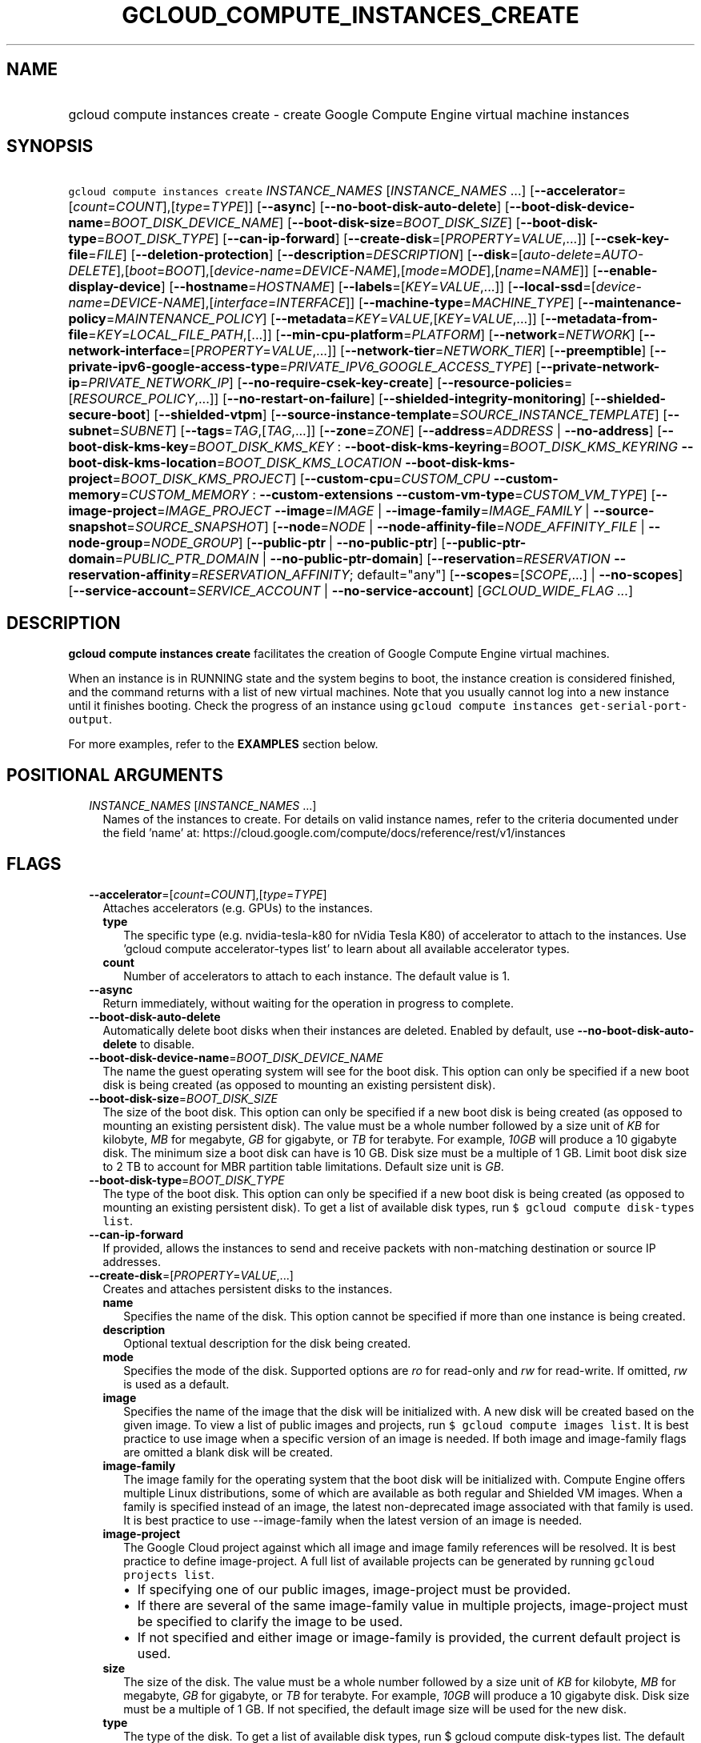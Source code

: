 
.TH "GCLOUD_COMPUTE_INSTANCES_CREATE" 1



.SH "NAME"
.HP
gcloud compute instances create \- create Google Compute Engine virtual machine instances



.SH "SYNOPSIS"
.HP
\f5gcloud compute instances create\fR \fIINSTANCE_NAMES\fR [\fIINSTANCE_NAMES\fR\ ...] [\fB\-\-accelerator\fR=[\fIcount\fR=\fICOUNT\fR],[\fItype\fR=\fITYPE\fR]] [\fB\-\-async\fR] [\fB\-\-no\-boot\-disk\-auto\-delete\fR] [\fB\-\-boot\-disk\-device\-name\fR=\fIBOOT_DISK_DEVICE_NAME\fR] [\fB\-\-boot\-disk\-size\fR=\fIBOOT_DISK_SIZE\fR] [\fB\-\-boot\-disk\-type\fR=\fIBOOT_DISK_TYPE\fR] [\fB\-\-can\-ip\-forward\fR] [\fB\-\-create\-disk\fR=[\fIPROPERTY\fR=\fIVALUE\fR,...]] [\fB\-\-csek\-key\-file\fR=\fIFILE\fR] [\fB\-\-deletion\-protection\fR] [\fB\-\-description\fR=\fIDESCRIPTION\fR] [\fB\-\-disk\fR=[\fIauto\-delete\fR=\fIAUTO\-DELETE\fR],[\fIboot\fR=\fIBOOT\fR],[\fIdevice\-name\fR=\fIDEVICE\-NAME\fR],[\fImode\fR=\fIMODE\fR],[\fIname\fR=\fINAME\fR]] [\fB\-\-enable\-display\-device\fR] [\fB\-\-hostname\fR=\fIHOSTNAME\fR] [\fB\-\-labels\fR=[\fIKEY\fR=\fIVALUE\fR,...]] [\fB\-\-local\-ssd\fR=[\fIdevice\-name\fR=\fIDEVICE\-NAME\fR],[\fIinterface\fR=\fIINTERFACE\fR]] [\fB\-\-machine\-type\fR=\fIMACHINE_TYPE\fR] [\fB\-\-maintenance\-policy\fR=\fIMAINTENANCE_POLICY\fR] [\fB\-\-metadata\fR=\fIKEY\fR=\fIVALUE\fR,[\fIKEY\fR=\fIVALUE\fR,...]] [\fB\-\-metadata\-from\-file\fR=\fIKEY\fR=\fILOCAL_FILE_PATH\fR,[...]] [\fB\-\-min\-cpu\-platform\fR=\fIPLATFORM\fR] [\fB\-\-network\fR=\fINETWORK\fR] [\fB\-\-network\-interface\fR=[\fIPROPERTY\fR=\fIVALUE\fR,...]] [\fB\-\-network\-tier\fR=\fINETWORK_TIER\fR] [\fB\-\-preemptible\fR] [\fB\-\-private\-ipv6\-google\-access\-type\fR=\fIPRIVATE_IPV6_GOOGLE_ACCESS_TYPE\fR] [\fB\-\-private\-network\-ip\fR=\fIPRIVATE_NETWORK_IP\fR] [\fB\-\-no\-require\-csek\-key\-create\fR] [\fB\-\-resource\-policies\fR=[\fIRESOURCE_POLICY\fR,...]] [\fB\-\-no\-restart\-on\-failure\fR] [\fB\-\-shielded\-integrity\-monitoring\fR] [\fB\-\-shielded\-secure\-boot\fR] [\fB\-\-shielded\-vtpm\fR] [\fB\-\-source\-instance\-template\fR=\fISOURCE_INSTANCE_TEMPLATE\fR] [\fB\-\-subnet\fR=\fISUBNET\fR] [\fB\-\-tags\fR=\fITAG\fR,[\fITAG\fR,...]] [\fB\-\-zone\fR=\fIZONE\fR] [\fB\-\-address\fR=\fIADDRESS\fR\ |\ \fB\-\-no\-address\fR] [\fB\-\-boot\-disk\-kms\-key\fR=\fIBOOT_DISK_KMS_KEY\fR\ :\ \fB\-\-boot\-disk\-kms\-keyring\fR=\fIBOOT_DISK_KMS_KEYRING\fR\ \fB\-\-boot\-disk\-kms\-location\fR=\fIBOOT_DISK_KMS_LOCATION\fR\ \fB\-\-boot\-disk\-kms\-project\fR=\fIBOOT_DISK_KMS_PROJECT\fR] [\fB\-\-custom\-cpu\fR=\fICUSTOM_CPU\fR\ \fB\-\-custom\-memory\fR=\fICUSTOM_MEMORY\fR\ :\ \fB\-\-custom\-extensions\fR\ \fB\-\-custom\-vm\-type\fR=\fICUSTOM_VM_TYPE\fR] [\fB\-\-image\-project\fR=\fIIMAGE_PROJECT\fR\ \fB\-\-image\fR=\fIIMAGE\fR\ |\ \fB\-\-image\-family\fR=\fIIMAGE_FAMILY\fR\ |\ \fB\-\-source\-snapshot\fR=\fISOURCE_SNAPSHOT\fR] [\fB\-\-node\fR=\fINODE\fR\ |\ \fB\-\-node\-affinity\-file\fR=\fINODE_AFFINITY_FILE\fR\ |\ \fB\-\-node\-group\fR=\fINODE_GROUP\fR] [\fB\-\-public\-ptr\fR\ |\ \fB\-\-no\-public\-ptr\fR] [\fB\-\-public\-ptr\-domain\fR=\fIPUBLIC_PTR_DOMAIN\fR\ |\ \fB\-\-no\-public\-ptr\-domain\fR] [\fB\-\-reservation\fR=\fIRESERVATION\fR\ \fB\-\-reservation\-affinity\fR=\fIRESERVATION_AFFINITY\fR;\ default="any"] [\fB\-\-scopes\fR=[\fISCOPE\fR,...]\ |\ \fB\-\-no\-scopes\fR] [\fB\-\-service\-account\fR=\fISERVICE_ACCOUNT\fR\ |\ \fB\-\-no\-service\-account\fR] [\fIGCLOUD_WIDE_FLAG\ ...\fR]



.SH "DESCRIPTION"

\fBgcloud compute instances create\fR facilitates the creation of Google Compute
Engine virtual machines.

When an instance is in RUNNING state and the system begins to boot, the instance
creation is considered finished, and the command returns with a list of new
virtual machines. Note that you usually cannot log into a new instance until it
finishes booting. Check the progress of an instance using \f5gcloud compute
instances get\-serial\-port\-output\fR.

For more examples, refer to the \fBEXAMPLES\fR section below.



.SH "POSITIONAL ARGUMENTS"

.RS 2m
.TP 2m
\fIINSTANCE_NAMES\fR [\fIINSTANCE_NAMES\fR ...]
Names of the instances to create. For details on valid instance names, refer to
the criteria documented under the field 'name' at:
https://cloud.google.com/compute/docs/reference/rest/v1/instances


.RE
.sp

.SH "FLAGS"

.RS 2m
.TP 2m
\fB\-\-accelerator\fR=[\fIcount\fR=\fICOUNT\fR],[\fItype\fR=\fITYPE\fR]
Attaches accelerators (e.g. GPUs) to the instances.

.RS 2m
.TP 2m
\fBtype\fR
The specific type (e.g. nvidia\-tesla\-k80 for nVidia Tesla K80) of accelerator
to attach to the instances. Use 'gcloud compute accelerator\-types list' to
learn about all available accelerator types.

.TP 2m
\fBcount\fR
Number of accelerators to attach to each instance. The default value is 1.

.RE
.sp
.TP 2m
\fB\-\-async\fR
Return immediately, without waiting for the operation in progress to complete.

.TP 2m
\fB\-\-boot\-disk\-auto\-delete\fR
Automatically delete boot disks when their instances are deleted. Enabled by
default, use \fB\-\-no\-boot\-disk\-auto\-delete\fR to disable.

.TP 2m
\fB\-\-boot\-disk\-device\-name\fR=\fIBOOT_DISK_DEVICE_NAME\fR
The name the guest operating system will see for the boot disk. This option can
only be specified if a new boot disk is being created (as opposed to mounting an
existing persistent disk).

.TP 2m
\fB\-\-boot\-disk\-size\fR=\fIBOOT_DISK_SIZE\fR
The size of the boot disk. This option can only be specified if a new boot disk
is being created (as opposed to mounting an existing persistent disk). The value
must be a whole number followed by a size unit of \f5\fIKB\fR\fR for kilobyte,
\f5\fIMB\fR\fR for megabyte, \f5\fIGB\fR\fR for gigabyte, or \f5\fITB\fR\fR for
terabyte. For example, \f5\fI10GB\fR\fR will produce a 10 gigabyte disk. The
minimum size a boot disk can have is 10 GB. Disk size must be a multiple of 1
GB. Limit boot disk size to 2 TB to account for MBR partition table limitations.
Default size unit is \f5\fIGB\fR\fR.

.TP 2m
\fB\-\-boot\-disk\-type\fR=\fIBOOT_DISK_TYPE\fR
The type of the boot disk. This option can only be specified if a new boot disk
is being created (as opposed to mounting an existing persistent disk). To get a
list of available disk types, run \f5$ gcloud compute disk\-types list\fR.

.TP 2m
\fB\-\-can\-ip\-forward\fR
If provided, allows the instances to send and receive packets with non\-matching
destination or source IP addresses.

.TP 2m
\fB\-\-create\-disk\fR=[\fIPROPERTY\fR=\fIVALUE\fR,...]
Creates and attaches persistent disks to the instances.

.RS 2m
.TP 2m
\fBname\fR
Specifies the name of the disk. This option cannot be specified if more than one
instance is being created.

.TP 2m
\fBdescription\fR
Optional textual description for the disk being created.

.TP 2m
\fBmode\fR
Specifies the mode of the disk. Supported options are \f5\fIro\fR\fR for
read\-only and \f5\fIrw\fR\fR for read\-write. If omitted, \f5\fIrw\fR\fR is
used as a default.

.TP 2m
\fBimage\fR
Specifies the name of the image that the disk will be initialized with. A new
disk will be created based on the given image. To view a list of public images
and projects, run \f5$ gcloud compute images list\fR. It is best practice to use
image when a specific version of an image is needed. If both image and
image\-family flags are omitted a blank disk will be created.

.TP 2m
\fBimage\-family\fR
The image family for the operating system that the boot disk will be initialized
with. Compute Engine offers multiple Linux distributions, some of which are
available as both regular and Shielded VM images. When a family is specified
instead of an image, the latest non\-deprecated image associated with that
family is used. It is best practice to use \-\-image\-family when the latest
version of an image is needed.

.TP 2m
\fBimage\-project\fR
The Google Cloud project against which all image and image family references
will be resolved. It is best practice to define image\-project. A full list of
available projects can be generated by running \f5gcloud projects list\fR.

.RS 2m
.IP "\(bu" 2m
If specifying one of our public images, image\-project must be provided.
.IP "\(bu" 2m
If there are several of the same image\-family value in multiple projects,
image\-project must be specified to clarify the image to be used.
.IP "\(bu" 2m
If not specified and either image or image\-family is provided, the current
default project is used.

.RE
.sp
.TP 2m
\fBsize\fR
The size of the disk. The value must be a whole number followed by a size unit
of \f5\fIKB\fR\fR for kilobyte, \f5\fIMB\fR\fR for megabyte, \f5\fIGB\fR\fR for
gigabyte, or \f5\fITB\fR\fR for terabyte. For example, \f5\fI10GB\fR\fR will
produce a 10 gigabyte disk. Disk size must be a multiple of 1 GB. If not
specified, the default image size will be used for the new disk.

.TP 2m
\fBtype\fR
The type of the disk. To get a list of available disk types, run $ gcloud
compute disk\-types list. The default disk type is \f5\fIpd\-standard\fR\fR.

.TP 2m
\fBdevice\-name\fR
An optional name that indicates the disk name the guest operating system will
see. If omitted, a device name of the form \f5persistent\-disk\-N\fR will be
used.

.TP 2m
\fBauto\-delete\fR
If \f5\fIyes\fR\fR, this persistent disk will be automatically deleted when the
instance is deleted. However, if the disk is later detached from the instance,
this option won't apply. The default value for this is \f5\fIyes\fR\fR.

.TP 2m
\fBboot\fR
If \f5\fIyes\fR\fR, indicates that this is a boot disk. The instance will use
the first partition of the disk for its root file system. The default value for
this is \f5\fIno\fR\fR.

.TP 2m
\fBkms\-key\fR
Fully qualified Cloud KMS cryptokey name that will protect the disk.

This can either be the fully qualified path or the name.

The fully qualified Cloud KMS cryptokey name format is:
\f5\fIprojects/<kms\-project>/locations/<kms\-location>/keyRings/<kms\-keyring>/
cryptoKeys/<key\-name>\fR\fR.

If the value is not fully qualified then kms\-location, kms\-keyring, and
optionally kms\-project are required.

See https://cloud.google.com/compute/docs/disks/customer\-managed\-encryption
for more details.

.TP 2m
\fBkms\-project\fR
Project that contains the Cloud KMS cryptokey that will protect the disk.

If the project is not specified then the project where the disk is being created
will be used.

If this flag is set then key\-location, kms\-keyring, and kms\-key are required.

See https://cloud.google.com/compute/docs/disks/customer\-managed\-encryption
for more details.

.TP 2m
\fBkms\-location\fR
Location of the Cloud KMS cryptokey to be used for protecting the disk.

All Cloud KMS cryptokeys are reside in a 'location'. To get a list of possible
locations run 'gcloud kms locations list'. If this flag is set then kms\-keyring
and kms\-key are required. See
https://cloud.google.com/compute/docs/disks/customer\-managed\-encryption for
more details.

.TP 2m
\fBkms\-keyring\fR
The keyring which contains the Cloud KMS cryptokey that will protect the disk.

If this flag is set then kms\-location and kms\-key are required.

See https://cloud.google.com/compute/docs/disks/customer\-managed\-encryption
for more details.

.TP 2m
\fBsource\-snapshot\fR
The source disk snapshot that will be used to create the disk. You can provide
this as a full URL to the snapshot or just the snapshot name. For example, the
following are valid values:

.RS 2m
.IP "\(bu" 2m

https://compute.googleapis.com/compute/v1/projects/myproject/global/snapshots/snapshot
.RS 2m
.IP "\(bu" 2m
snapshot
.RE
.RE
.RE
.RE
.sp

.RS 2m
.TP 2m
\fB\-\-csek\-key\-file\fR=\fIFILE\fR
Path to a Customer\-Supplied Encryption Key (CSEK) key file, mapping Google
Compute Engine resources to user managed keys to be used when creating,
mounting, or snapshotting disks.

If you pass \f5\-\fR as value of the flag the CSEK will be read from stdin. See
https://cloud.google.com/compute/docs/disks/customer\-supplied\-encryption for
more details.

.TP 2m
\fB\-\-deletion\-protection\fR
Enables deletion protection for the instance.

.TP 2m
\fB\-\-description\fR=\fIDESCRIPTION\fR
Specifies a textual description of the instances.

.TP 2m
\fB\-\-disk\fR=[\fIauto\-delete\fR=\fIAUTO\-DELETE\fR],[\fIboot\fR=\fIBOOT\fR],[\fIdevice\-name\fR=\fIDEVICE\-NAME\fR],[\fImode\fR=\fIMODE\fR],[\fIname\fR=\fINAME\fR]
Attaches persistent disks to the instances. The disks specified must already
exist.

.RS 2m
.TP 2m
\fBname\fR
The disk to attach to the instances. When creating more than one instance and
using this property, the only valid mode for attaching the disk is read\-only
(see \fBmode\fR below).

.TP 2m
\fBmode\fR
Specifies the mode of the disk. Supported options are \f5\fIro\fR\fR for
read\-only and \f5\fIrw\fR\fR for read\-write. If omitted, \f5\fIrw\fR\fR is
used as a default. It is an error for mode to be \f5\fIrw\fR\fR when creating
more than one instance because read\-write disks can only be attached to a
single instance.

.TP 2m
\fBboot\fR
If \f5\fIyes\fR\fR, indicates that this is a boot disk. The virtual machines
will use the first partition of the disk for their root file systems. The
default value for this is \f5\fIno\fR\fR.

.TP 2m
\fBdevice\-name\fR
An optional name that indicates the disk name the guest operating system will
see. If omitted, a device name of the form \f5persistent\-disk\-N\fR will be
used.

.TP 2m
\fBauto\-delete\fR
If \f5\fIyes\fR\fR, this persistent disk will be automatically deleted when the
instance is deleted. However, if the disk is later detached from the instance,
this option won't apply. The default value for this is \f5\fIyes\fR\fR.

.RE
.sp
.TP 2m
\fB\-\-enable\-display\-device\fR
Enable a display device on VM instances. Disabled by default.

.TP 2m
\fB\-\-hostname\fR=\fIHOSTNAME\fR
Specify the hostname of the instance to be created. The specified hostname must
be RFC1035 compliant. If hostname is not specified, the default hostname is
[INSTANCE_NAME].c.[PROJECT_ID].internal when using the global DNS, and
[INSTANCE_NAME].[ZONE].c.[PROJECT_ID].internal when using zonal DNS.

.TP 2m
\fB\-\-labels\fR=[\fIKEY\fR=\fIVALUE\fR,...]
List of label KEY=VALUE pairs to add.

Keys must start with a lowercase character and contain only hyphens (\f5\-\fR),
underscores (\f5_\fR), lowercase characters, and numbers. Values must contain
only hyphens (\f5\-\fR), underscores (\f5_\fR), lowercase characters, and
numbers.

.TP 2m
\fB\-\-local\-ssd\fR=[\fIdevice\-name\fR=\fIDEVICE\-NAME\fR],[\fIinterface\fR=\fIINTERFACE\fR]
Attaches a local SSD to the instances.

.RS 2m
.TP 2m
\fBdevice\-name\fR
Optional. A name that indicates the disk name the guest operating system will
see. Can only be specified if \f5interface\fR is \f5SCSI\fR. If omitted, a
device name of the form \f5\fIlocal\-ssd\-N\fR\fR will be used.

.TP 2m
\fBinterface\fR
Optional. The kind of disk interface exposed to the VM for this SSD. Valid
values are \f5\fISCSI\fR\fR and \f5\fINVME\fR\fR. SCSI is the default and is
supported by more guest operating systems. NVME may provide higher performance.

.RE
.sp
.TP 2m
\fB\-\-machine\-type\fR=\fIMACHINE_TYPE\fR
Specifies the machine type used for the instances. To get a list of available
machine types, run 'gcloud compute machine\-types list'. If unspecified, the
default type is n1\-standard\-1.

.TP 2m
\fB\-\-maintenance\-policy\fR=\fIMAINTENANCE_POLICY\fR
Specifies the behavior of the instances when their host machines undergo
maintenance. The default is MIGRATE. \fIMAINTENANCE_POLICY\fR must be one of:

.RS 2m
.TP 2m
\fBMIGRATE\fR
The instances should be migrated to a new host. This will temporarily impact the
performance of instances during a migration event.
.TP 2m
\fBTERMINATE\fR
The instances should be terminated.
.RE
.sp


.TP 2m
\fB\-\-metadata\fR=\fIKEY\fR=\fIVALUE\fR,[\fIKEY\fR=\fIVALUE\fR,...]
Metadata to be made available to the guest operating system running on the
instances. Each metadata entry is a key/value pair separated by an equals sign.
Each metadata key must be unique and have a max of 128 bytes in length. Each
value must have a max of 256 KB in length. Multiple arguments can be passed to
this flag, e.g., \f5\fI\-\-metadata
key\-1=value\-1,key\-2=value\-2,key\-3=value\-3\fR\fR. The combined total size
for all metadata entries is 512 KB.

In images that have Compute Engine tools installed on them, such as the official
images (https://cloud.google.com/compute/docs/images), the following metadata
keys have special meanings:

.RS 2m
.TP 2m
\fBstartup\-script\fR
Specifies a script that will be executed by the instances once they start
running. For convenience, \f5\fI\-\-metadata\-from\-file\fR\fR can be used to
pull the value from a file.

.TP 2m
\fBstartup\-script\-url\fR
Same as \f5\fIstartup\-script\fR\fR except that the script contents are pulled
from a publicly\-accessible location on the web.

.RE
.sp
.TP 2m
\fB\-\-metadata\-from\-file\fR=\fIKEY\fR=\fILOCAL_FILE_PATH\fR,[...]
Same as \f5\fI\-\-metadata\fR\fR except that the value for the entry will be
read from a local file. This is useful for values that are too large such as
\f5\fIstartup\-script\fR\fR contents.

.TP 2m
\fB\-\-min\-cpu\-platform\fR=\fIPLATFORM\fR
When specified, the VM will be scheduled on host with specified CPU architecture
or a newer one. To list available CPU platforms in given zone, run:

.RS 2m
$ gcloud compute zones describe ZONE \e
  \-\-format="value(availableCpuPlatforms)"
.RE

Default setting is "AUTOMATIC".

CPU platform selection is available only in selected zones.

You can find more information on\-line:
https://cloud.google.com/compute/docs/instances/specify\-min\-cpu\-platform

.TP 2m
\fB\-\-network\fR=\fINETWORK\fR
Specifies the network that the instances will be part of. If \-\-subnet is also
specified subnet must be a subnetwork of network specified by \-\-network. If
neither is specified, this defaults to the "default" network.

.TP 2m
\fB\-\-network\-interface\fR=[\fIPROPERTY\fR=\fIVALUE\fR,...]
Adds a network interface to the instance. Mutually exclusive with any of these
flags: \fB\-\-address\fR, \fB\-\-network\fR, \fB\-\-network\-tier\fR,
\fB\-\-subnet\fR, \fB\-\-private\-network\-ip\fR. This flag can be repeated to
specify multiple network interfaces.

The following keys are allowed:
.RS 2m
.TP 2m
\fBaddress\fR
Assigns the given external address to the instance that is created. Specifying
an empty string will assign an ephemeral IP. Mutually exclusive with
no\-address. If neither key is present the instance will get an ephemeral IP.

.TP 2m
\fBnetwork\fR
Specifies the network that the interface will be part of. If subnet is also
specified it must be subnetwork of this network. If neither is specified, this
defaults to the "default" network.

.TP 2m
\fBno\-address\fR
If specified the interface will have no external IP. Mutually exclusive with
address. If neither key is present the instance will get an ephemeral IP.

.TP 2m
\fBnetwork\-tier\fR
Specifies the network tier of the interface. \f5\fINETWORK_TIER\fR\fR must be
one of: \f5PREMIUM\fR, \f5STANDARD\fR. The default value is \f5PREMIUM\fR.

.TP 2m
\fBprivate\-network\-ip\fR
Assigns the given RFC1918 IP address to the interface.

.TP 2m
\fBsubnet\fR
Specifies the subnet that the interface will be part of. If network key is also
specified this must be a subnetwork of the specified network.

.TP 2m
\fBaliases\fR
Specifies the IP alias ranges to allocate for this interface. If there are
multiple IP alias ranges, they are separated by semicolons.

For example:

.RS 2m
\-\-aliases="10.128.1.0/24;range1:/32"
.RE


Each IP alias range consists of a range name and an IP range separated by a
colon, or just the IP range. The range name is the name of the range within the
network interface's subnet from which to allocate an IP alias range. If
unspecified, it defaults to the primary IP range of the subnet. The IP range can
be a CIDR range (e.g. \f5192.168.100.0/24\fR), a single IP address (e.g.
\f5192.168.100.1\fR), or a netmask in CIDR format (e.g. \f5/24\fR). If the IP
range is specified by CIDR range or single IP address, it must belong to the
CIDR range specified by the range name on the subnet. If the IP range is
specified by netmask, the IP allocator will pick an available range with the
specified netmask and allocate it to this network interface.

.RE
.sp
.TP 2m
\fB\-\-network\-tier\fR=\fINETWORK_TIER\fR
Specifies the network tier that will be used to configure the instance.
\f5\fINETWORK_TIER\fR\fR must be one of: \f5PREMIUM\fR, \f5STANDARD\fR. The
default value is \f5PREMIUM\fR.

.TP 2m
\fB\-\-preemptible\fR
If provided, instances will be preemptible and time\-limited. Instances may be
preempted to free up resources for standard VM instances, and will only be able
to run for a limited amount of time. Preemptible instances can not be restarted
and will not migrate.

.TP 2m
\fB\-\-private\-ipv6\-google\-access\-type\fR=\fIPRIVATE_IPV6_GOOGLE_ACCESS_TYPE\fR
The private IPv6 Google access type for the VM.
\fIPRIVATE_IPV6_GOOGLE_ACCESS_TYPE\fR must be one of:
\fBenable\-bidirectional\-access\fR, \fBenable\-outbound\-vm\-access\fR,
\fBinherit\-subnetwork\fR.

.TP 2m
\fB\-\-private\-network\-ip\fR=\fIPRIVATE_NETWORK_IP\fR
Specifies the RFC1918 IP to assign to the instance. The IP should be in the
subnet or legacy network IP range.

.TP 2m
\fB\-\-require\-csek\-key\-create\fR
Refuse to create resources not protected by a user managed key in the key file
when \-\-csek\-key\-file is given. This behavior is enabled by default to
prevent incorrect gcloud invocations from accidentally creating resources with
no user managed key. Disabling the check allows creation of some resources
without a matching Customer\-Supplied Encryption Key in the supplied
\-\-csek\-key\-file. See
https://cloud.google.com/compute/docs/disks/customer\-supplied\-encryption for
more details. Enabled by default, use \fB\-\-no\-require\-csek\-key\-create\fR
to disable.

.TP 2m
\fB\-\-resource\-policies\fR=[\fIRESOURCE_POLICY\fR,...]
A list of resource policy names to be added to the instance. The policies must
exist in the same region as the instance.

.TP 2m
\fB\-\-restart\-on\-failure\fR
The instances will be restarted if they are terminated by Compute Engine. This
does not affect terminations performed by the user. Enabled by default, use
\fB\-\-no\-restart\-on\-failure\fR to disable.

.TP 2m
\fB\-\-shielded\-integrity\-monitoring\fR
Enables monitoring and attestation of the boot integrity of the instance. The
attestation is performed against the integrity policy baseline. This baseline is
initially derived from the implicitly trusted boot image when the instance is
created. This baseline can be updated by using
\f5\-\-shielded\-vm\-learn\-integrity\-policy\fR. On Shielded VMs, integrity
monitoring is enabled by default. For information about how to modify Shielded
VM options, see
https://cloud.google.com/compute/docs/instances/modifying\-shielded\-vm.

.TP 2m
\fB\-\-shielded\-secure\-boot\fR
The instance boots with secure boot enabled. On Shielded VMs, Secure Boot is not
enabled by default. For information about how to modify Shielded VM options, see
https://cloud.google.com/compute/docs/instances/modifying\-shielded\-vm.

.TP 2m
\fB\-\-shielded\-vtpm\fR
The instance boots with the TPM (Trusted Platform Module) enabled. A TPM is a
hardware module that can be used for different security operations such as
remote attestation, encryption, and sealing of keys. On Shielded VMs, vTPM is
enabled by default. For information about how to modify Shielded VM options, see
https://cloud.google.com/compute/docs/instances/modifying\-shielded\-vm.

.TP 2m
\fB\-\-source\-instance\-template\fR=\fISOURCE_INSTANCE_TEMPLATE\fR
The name of the instance template that the instance will be created from.

Users can also override machine type and labels. Values of other flags will be
ignored and \f5\-\-source\-instance\-template\fR will be used instead.

.TP 2m
\fB\-\-subnet\fR=\fISUBNET\fR
Specifies the subnet that the instances will be part of. If \-\-network is also
specified subnet must be a subnetwork of network specified by \-\-network.

.TP 2m
\fB\-\-tags\fR=\fITAG\fR,[\fITAG\fR,...]
Specifies a list of tags to apply to the instance. These tags allow network
firewall rules and routes to be applied to specified VM instances. See \fBgcloud
compute firewall\-rules create\fR(1) for more details.

To read more about configuring network tags, read this guide:
https://cloud.google.com/vpc/docs/add\-remove\-network\-tags

To list instances with their respective status and tags, run:

.RS 2m
$ gcloud compute instances list \e
    \-\-format='table(name,status,tags.list())'
.RE

To list instances tagged with a specific tag, \f5tag1\fR, run:

.RS 2m
$ gcloud compute instances list \-\-filter='tags:tag1'
.RE

.TP 2m
\fB\-\-zone\fR=\fIZONE\fR
Zone of the instances to create. If not specified and the
\f5\fIcompute/zone\fR\fR property isn't set, you may be prompted to select a
zone.

To avoid prompting when this flag is omitted, you can set the
\f5\fIcompute/zone\fR\fR property:

.RS 2m
$ gcloud config set compute/zone ZONE
.RE

A list of zones can be fetched by running:

.RS 2m
$ gcloud compute zones list
.RE

To unset the property, run:

.RS 2m
$ gcloud config unset compute/zone
.RE

Alternatively, the zone can be stored in the environment variable
\f5\fICLOUDSDK_COMPUTE_ZONE\fR\fR.

.TP 2m

At most one of these may be specified:

.RS 2m
.TP 2m
\fB\-\-address\fR=\fIADDRESS\fR
Assigns the given external address to the instance that is created. The address
may be an IP address or the name or URI of an address resource. This option can
only be used when creating a single instance.

.TP 2m
\fB\-\-no\-address\fR
If provided, the instances are not assigned external IP addresses. To pull
container images, you must configure private Google access if using Container
Registry or configure Cloud NAT for instances to access container images
directly. For more information, see:
.RS 2m
.IP "\(bu" 2m
https://cloud.google.com/vpc/docs/configure\-private\-google\-access
.IP "\(bu" 2m
https://cloud.google.com/nat/docs/using\-nat
.RE
.RE
.RE
.sp

.RS 2m
.TP 2m

Key resource \- The Cloud KMS (Key Management Service) cryptokey that will be
used to protect the disk. The arguments in this group can be used to specify the
attributes of this resource.

.RS 2m
.TP 2m
\fB\-\-boot\-disk\-kms\-key\fR=\fIBOOT_DISK_KMS_KEY\fR
ID of the key or fully qualified identifier for the key. This flag must be
specified if any of the other arguments in this group are specified.

.TP 2m
\fB\-\-boot\-disk\-kms\-keyring\fR=\fIBOOT_DISK_KMS_KEYRING\fR
The KMS keyring of the key.

.TP 2m
\fB\-\-boot\-disk\-kms\-location\fR=\fIBOOT_DISK_KMS_LOCATION\fR
The Cloud location for the key.

.TP 2m
\fB\-\-boot\-disk\-kms\-project\fR=\fIBOOT_DISK_KMS_PROJECT\fR
The Cloud project for the key.

.RE
.sp
.TP 2m

Custom machine type extensions.

.RS 2m
.TP 2m
\fB\-\-custom\-cpu\fR=\fICUSTOM_CPU\fR
A whole number value indicating how many cores are desired in the custom machine
type. This flag must be specified if any of the other arguments in this group
are specified.

.TP 2m
\fB\-\-custom\-memory\fR=\fICUSTOM_MEMORY\fR
A whole number value indicating how much memory is desired in the custom machine
type. A size unit should be provided (eg. 3072MB or 9GB) \- if no units are
specified, GB is assumed. This flag must be specified if any of the other
arguments in this group are specified.

.TP 2m
\fB\-\-custom\-extensions\fR
Use the extended custom machine type.

.TP 2m
\fB\-\-custom\-vm\-type\fR=\fICUSTOM_VM_TYPE\fR
Specifies VM type. n1 \- VMs with CPU platforms Skylake and older, n2 \- VMs
with CPU platform Cascade Lake. n2 offers flexible sizing from 2 to 80 vCPUs,
and 1 to 640GBs of memory. It also features a number of performance enhancements
including exposing a more accurate NUMA topology to the guest OS. The default is
\f5n1\fR.

.RE
.sp
.TP 2m
\fB\-\-image\-project\fR=\fIIMAGE_PROJECT\fR
The Google Cloud project against which all image and image family references
will be resolved. It is best practice to define image\-project. A full list of
available projects can be generated by running \f5gcloud projects list\fR.
.RS 2m
.IP "\(em" 2m
If specifying one of our public images, image\-project must be provided.
.IP "\(em" 2m
If there are several of the same image\-family value in multiple projects,
image\-project must be specified to clarify the image to be used.
.IP "\(em" 2m
If not specified and either image or image\-family is provided, the current
default project is used.
.RE
.RE
.sp

.RS 2m
.TP 2m

At most one of these may be specified:

.RS 2m
.TP 2m
\fB\-\-image\fR=\fIIMAGE\fR
Specifies the boot image for the instances. For each instance, a new boot disk
will be created from the given image. Each boot disk will have the same name as
the instance. To view a list of public images and projects, run \f5$ gcloud
compute images list\fR. It is best practice to use \f5\-\-image\fR when a
specific version of an image is needed.

When using this option, \f5\fI\-\-boot\-disk\-device\-name\fR\fR and
\f5\fI\-\-boot\-disk\-size\fR\fR can be used to override the boot disk's device
name and size, respectively.

.TP 2m
\fB\-\-image\-family\fR=\fIIMAGE_FAMILY\fR
The image family for the operating system that the boot disk will be initialized
with. Compute Engine offers multiple Linux distributions, some of which are
available as both regular and Shielded VM images. When a family is specified
instead of an image, the latest non\-deprecated image associated with that
family is used. It is best practice to use \f5\-\-image\-family\fR when the
latest version of an image is needed.

By default, \f5\fIdebian\-10\fR\fR is assumed for this flag.

.TP 2m
\fB\-\-source\-snapshot\fR=\fISOURCE_SNAPSHOT\fR
The name of the source disk snapshot that the instance boot disk will be created
from. You can provide this as a full URL to the snapshot or just the snapshot
name. For example, the following are valid values:

.RS 2m
.IP "\(bu" 2m

https://compute.googleapis.com/compute/v1/projects/myproject/global/snapshots/snapshot
.IP "\(bu" 2m
snapshot
.RE
.RE
.RE
.sp

.RS 2m
.TP 2m

Sole Tenancy. At most one of these may be specified:

.RS 2m
.TP 2m
\fB\-\-node\fR=\fINODE\fR
The name of the node to schedule this instance on.

.TP 2m
\fB\-\-node\-affinity\-file\fR=\fINODE_AFFINITY_FILE\fR
The JSON/YAML file containing the configuration of desired nodes onto which this
instance could be scheduled. These rules filter the nodes according to their
node affinity labels. A node's affinity labels come from the node template of
the group the node is in.

The file should contain a list of a JSON/YAML objects with the following fields:

.TP 2m
\fBkey\fR
Corresponds to the node affinity label keys of the Node resource.
.TP 2m
\fBoperator\fR
Specifies the node selection type. Must be one of: \f5IN\fR: Requires Compute
Engine to seek for matched nodes. \f5NOT_IN\fR: Requires Compute Engine to avoid
certain nodes.
.TP 2m
\fBvalues\fR
Optional. A list of values which correspond to the node affinity label values of
the Node resource.

.TP 2m
\fB\-\-node\-group\fR=\fINODE_GROUP\fR
The name of the node group to schedule this instance on.

.RE
.sp
.TP 2m

At most one of these may be specified:

.RS 2m
.TP 2m
\fB\-\-public\-ptr\fR
Creates a DNS PTR record for the external IP of the instance.

.TP 2m
\fB\-\-no\-public\-ptr\fR
If provided, no DNS PTR record is created for the external IP of the instance.
Mutually exclusive with public\-ptr\-domain.

.RE
.sp
.TP 2m

At most one of these may be specified:

.RS 2m
.TP 2m
\fB\-\-public\-ptr\-domain\fR=\fIPUBLIC_PTR_DOMAIN\fR
Assigns a custom PTR domain for the external IP of the instance. Mutually
exclusive with no\-public\-ptr.

.TP 2m
\fB\-\-no\-public\-ptr\-domain\fR
If both this flag and \-\-public\-ptr are specified, creates a DNS PTR record
for the external IP of the instance with the PTR domain name being the DNS name
of the instance.

.RE
.sp
.TP 2m

Specifies the reservation for the instance.

.RS 2m
.TP 2m
\fB\-\-reservation\fR=\fIRESERVATION\fR
The name of the reservation, required when
\f5\-\-reservation\-affinity=specific\fR.

.TP 2m
\fB\-\-reservation\-affinity\fR=\fIRESERVATION_AFFINITY\fR; default="any"
The type of reservation for the instance. \fIRESERVATION_AFFINITY\fR must be one
of: \fBany\fR, \fBnone\fR, \fBspecific\fR.

.RE
.sp
.TP 2m

At most one of these may be specified:

.RS 2m
.TP 2m
\fB\-\-scopes\fR=[\fISCOPE\fR,...]
If not provided, the instance will be assigned the default scopes, described
below. However, if neither \f5\-\-scopes\fR nor \f5\-\-no\-scopes\fR are
specified and the project has no default service account, then the instance will
be created with no scopes. Note that the level of access that a service account
has is determined by a combination of access scopes and IAM roles so you must
configure both access scopes and IAM roles for the service account to work
properly.

SCOPE can be either the full URI of the scope or an alias. \fBdefault\fR scopes
are assigned to all instances. Available aliases are:


.TS
tab(	);
lB lB
l l.
Alias	URI
bigquery	https://www.googleapis.com/auth/bigquery
cloud-platform	https://www.googleapis.com/auth/cloud-platform
cloud-source-repos	https://www.googleapis.com/auth/source.full_control
cloud-source-repos-ro	https://www.googleapis.com/auth/source.read_only
compute-ro	https://www.googleapis.com/auth/compute.readonly
compute-rw	https://www.googleapis.com/auth/compute
datastore	https://www.googleapis.com/auth/datastore
default	https://www.googleapis.com/auth/devstorage.read_only
	https://www.googleapis.com/auth/logging.write
	https://www.googleapis.com/auth/monitoring.write
	https://www.googleapis.com/auth/pubsub
	https://www.googleapis.com/auth/service.management.readonly
	https://www.googleapis.com/auth/servicecontrol
	https://www.googleapis.com/auth/trace.append
gke-default	https://www.googleapis.com/auth/devstorage.read_only
	https://www.googleapis.com/auth/logging.write
	https://www.googleapis.com/auth/monitoring
	https://www.googleapis.com/auth/service.management.readonly
	https://www.googleapis.com/auth/servicecontrol
	https://www.googleapis.com/auth/trace.append
logging-write	https://www.googleapis.com/auth/logging.write
monitoring	https://www.googleapis.com/auth/monitoring
monitoring-read	https://www.googleapis.com/auth/monitoring.read
monitoring-write	https://www.googleapis.com/auth/monitoring.write
pubsub	https://www.googleapis.com/auth/pubsub
service-control	https://www.googleapis.com/auth/servicecontrol
service-management	https://www.googleapis.com/auth/service.management.readonly
sql (deprecated)	https://www.googleapis.com/auth/sqlservice
sql-admin	https://www.googleapis.com/auth/sqlservice.admin
storage-full	https://www.googleapis.com/auth/devstorage.full_control
storage-ro	https://www.googleapis.com/auth/devstorage.read_only
storage-rw	https://www.googleapis.com/auth/devstorage.read_write
taskqueue	https://www.googleapis.com/auth/taskqueue
trace	https://www.googleapis.com/auth/trace.append
userinfo-email	https://www.googleapis.com/auth/userinfo.email
.TE

DEPRECATION WARNING: https://www.googleapis.com/auth/sqlservice account scope
and \f5sql\fR alias do not provide SQL instance management capabilities and have
been deprecated. Please, use https://www.googleapis.com/auth/sqlservice.admin or
\f5sql\-admin\fR to manage your Google SQL Service instances.


.TP 2m
\fB\-\-no\-scopes\fR
Create instance without scopes

.RE
.sp
.TP 2m

At most one of these may be specified:

.RS 2m
.TP 2m
\fB\-\-service\-account\fR=\fISERVICE_ACCOUNT\fR
A service account is an identity attached to the instance. Its access tokens can
be accessed through the instance metadata server and are used to authenticate
applications on the instance. The account can be set using an email address
corresponding to the required service account.

If not provided, the instance will use the project's default service account.


.TP 2m
\fB\-\-no\-service\-account\fR
Create instance without service account


.RE
.RE
.sp

.SH "GCLOUD WIDE FLAGS"

These flags are available to all commands: \-\-account, \-\-billing\-project,
\-\-configuration, \-\-flags\-file, \-\-flatten, \-\-format, \-\-help,
\-\-impersonate\-service\-account, \-\-log\-http, \-\-project, \-\-quiet,
\-\-trace\-token, \-\-user\-output\-enabled, \-\-verbosity.

Run \fB$ gcloud help\fR for details.



.SH "EXAMPLES"

To create an instance with the latest 'Red Hat Enterprise Linux 8' image
available, run:

.RS 2m
$ gcloud compute instances create example\-instance \e
    \-\-image\-family=rhel\-8 \-\-image\-project=rhel\-cloud \e
    \-\-zone=us\-central1\-a
.RE

To create instances called 'example\-instance\-1', 'example\-instance\-2', and
\'example\-instance\-3' in the 'us\-central1\-a' zone, run:

.RS 2m
$ gcloud compute instances create example\-instance\-1 \e
    example\-instance\-2 example\-instance\-3 \-\-zone=us\-central1\-a
.RE

To create an instance called 'instance\-1' from a source snapshot called
\'instance\-snapshot' in zone 'us\-central2\-a' and attached regional disk
\'disk\-1', run:

.RS 2m
$ gcloud compute instances create instance\-1 \e
    \-\-source\-snapshot=https://compute.googleapis.com/compute/v1/\e
projects/myproject/global/snapshots/instance\-snapshot \e
    \-\-zone=central2\-a \-\-disk=name=disk1,scope=regional
.RE

To create an instance called instance\-1 as a shielded vm with secure boot,
virtual trusted platform module (vTPM) enabled and integrity monitoring, run:

.RS 2m
$ gcloud compute instances create instance\-1 \-\-zone=central2\-a \e
    \-\-shielded\-secure\-boot \-\-shielded\-vtpm \e
    \-\-shielded\-integrity\-monitoring
.RE

To create an preemptible instance called 'instance\-1', run:

.RS 2m
$ gcloud compute instances create instance\-1 \e
    \-\-machine\-type=n1\-standard\-1 \-\-zone=us\-central1\-b \e
    \-\-preemptible \-\-no\-restart\-on\-failure \e
    \-\-maintenance\-policy=terminate
.RE



.SH "NOTES"

These variants are also available:

.RS 2m
$ gcloud alpha compute instances create
$ gcloud beta compute instances create
.RE

